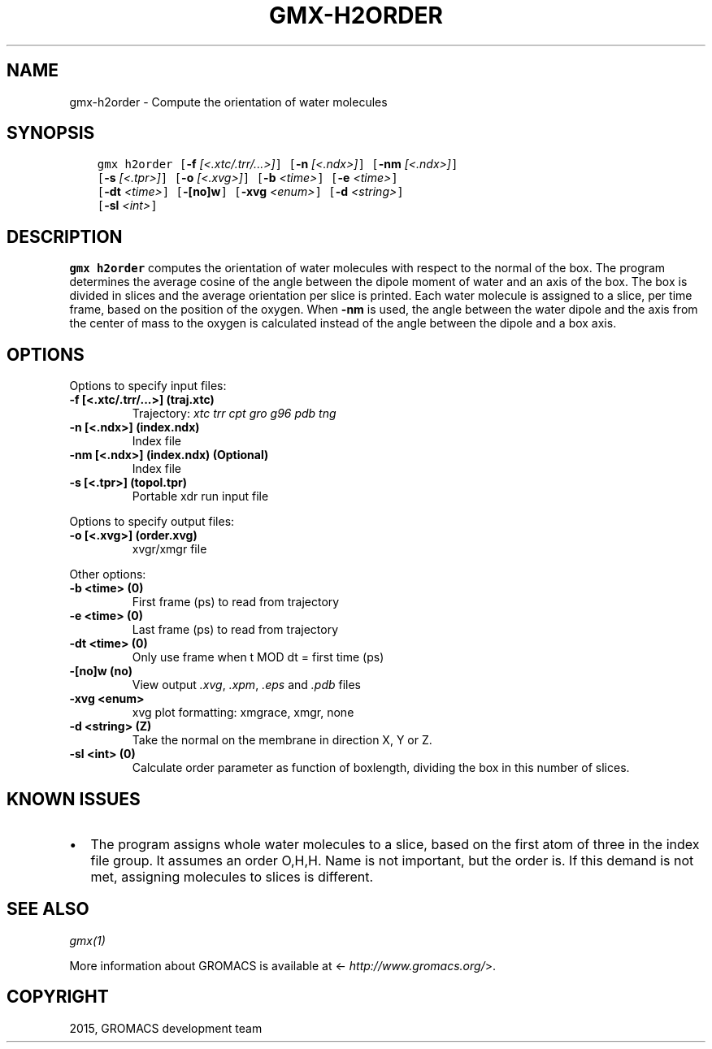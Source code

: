 .\" Man page generated from reStructuredText.
.
.TH "GMX-H2ORDER" "1" "February 03, 2016" "5.1.2" "GROMACS"
.SH NAME
gmx-h2order \- Compute the orientation of water molecules
.
.nr rst2man-indent-level 0
.
.de1 rstReportMargin
\\$1 \\n[an-margin]
level \\n[rst2man-indent-level]
level margin: \\n[rst2man-indent\\n[rst2man-indent-level]]
-
\\n[rst2man-indent0]
\\n[rst2man-indent1]
\\n[rst2man-indent2]
..
.de1 INDENT
.\" .rstReportMargin pre:
. RS \\$1
. nr rst2man-indent\\n[rst2man-indent-level] \\n[an-margin]
. nr rst2man-indent-level +1
.\" .rstReportMargin post:
..
.de UNINDENT
. RE
.\" indent \\n[an-margin]
.\" old: \\n[rst2man-indent\\n[rst2man-indent-level]]
.nr rst2man-indent-level -1
.\" new: \\n[rst2man-indent\\n[rst2man-indent-level]]
.in \\n[rst2man-indent\\n[rst2man-indent-level]]u
..
.SH SYNOPSIS
.INDENT 0.0
.INDENT 3.5
.sp
.nf
.ft C
gmx h2order [\fB\-f\fP \fI[<.xtc/.trr/...>]\fP] [\fB\-n\fP \fI[<.ndx>]\fP] [\fB\-nm\fP \fI[<.ndx>]\fP]
            [\fB\-s\fP \fI[<.tpr>]\fP] [\fB\-o\fP \fI[<.xvg>]\fP] [\fB\-b\fP \fI<time>\fP] [\fB\-e\fP \fI<time>\fP]
            [\fB\-dt\fP \fI<time>\fP] [\fB\-[no]w\fP] [\fB\-xvg\fP \fI<enum>\fP] [\fB\-d\fP \fI<string>\fP]
            [\fB\-sl\fP \fI<int>\fP]
.ft P
.fi
.UNINDENT
.UNINDENT
.SH DESCRIPTION
.sp
\fBgmx h2order\fP computes the orientation of water molecules with respect to the normal
of the box. The program determines the average cosine of the angle
between the dipole moment of water and an axis of the box. The box is
divided in slices and the average orientation per slice is printed.
Each water molecule is assigned to a slice, per time frame, based on the
position of the oxygen. When \fB\-nm\fP is used, the angle between the water
dipole and the axis from the center of mass to the oxygen is calculated
instead of the angle between the dipole and a box axis.
.SH OPTIONS
.sp
Options to specify input files:
.INDENT 0.0
.TP
.B \fB\-f\fP [<.xtc/.trr/...>] (traj.xtc)
Trajectory: \fIxtc\fP \fItrr\fP \fIcpt\fP \fIgro\fP \fIg96\fP \fIpdb\fP \fItng\fP
.TP
.B \fB\-n\fP [<.ndx>] (index.ndx)
Index file
.TP
.B \fB\-nm\fP [<.ndx>] (index.ndx) (Optional)
Index file
.TP
.B \fB\-s\fP [<.tpr>] (topol.tpr)
Portable xdr run input file
.UNINDENT
.sp
Options to specify output files:
.INDENT 0.0
.TP
.B \fB\-o\fP [<.xvg>] (order.xvg)
xvgr/xmgr file
.UNINDENT
.sp
Other options:
.INDENT 0.0
.TP
.B \fB\-b\fP <time> (0)
First frame (ps) to read from trajectory
.TP
.B \fB\-e\fP <time> (0)
Last frame (ps) to read from trajectory
.TP
.B \fB\-dt\fP <time> (0)
Only use frame when t MOD dt = first time (ps)
.TP
.B \fB\-[no]w\fP  (no)
View output \fI\&.xvg\fP, \fI\&.xpm\fP, \fI\&.eps\fP and \fI\&.pdb\fP files
.TP
.B \fB\-xvg\fP <enum>
xvg plot formatting: xmgrace, xmgr, none
.TP
.B \fB\-d\fP <string> (Z)
Take the normal on the membrane in direction X, Y or Z.
.TP
.B \fB\-sl\fP <int> (0)
Calculate order parameter as function of boxlength, dividing the box in this number of slices.
.UNINDENT
.SH KNOWN ISSUES
.INDENT 0.0
.IP \(bu 2
The program assigns whole water molecules to a slice, based on the first atom of three in the index file group. It assumes an order O,H,H. Name is not important, but the order is. If this demand is not met, assigning molecules to slices is different.
.UNINDENT
.SH SEE ALSO
.sp
\fIgmx(1)\fP
.sp
More information about GROMACS is available at <\fI\%http://www.gromacs.org/\fP>.
.SH COPYRIGHT
2015, GROMACS development team
.\" Generated by docutils manpage writer.
.
